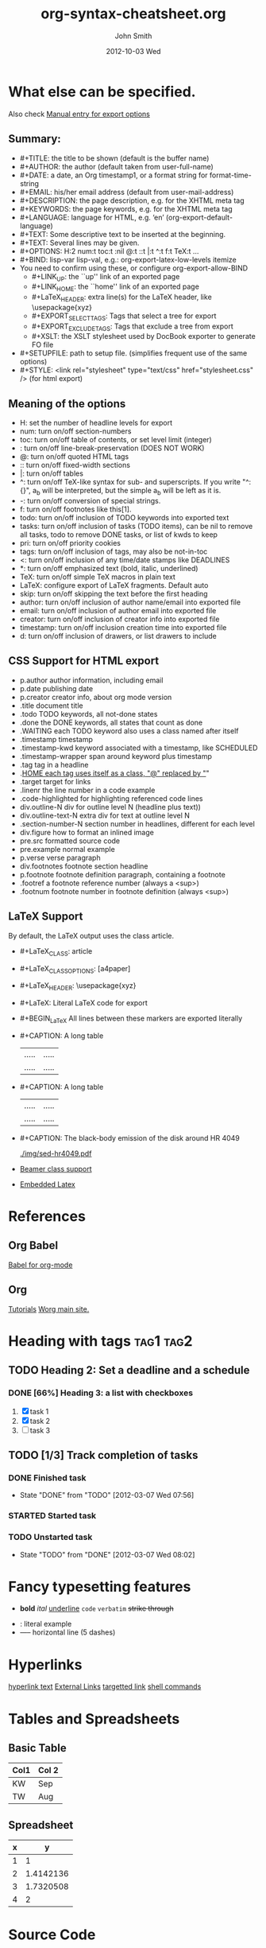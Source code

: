 #+TITLE:     org-syntax-cheatsheet.org
#+AUTHOR:    John Smith
#+EMAIL:     john.smith@email.com
#+DATE:      2012-10-03 Wed
#+DESCRIPTION: Some fancy description.
#+KEYWORDS: keyword1, keyword2.
#+LANGUAGE:  en
#+OPTIONS:   H:3 num:t toc:t \n:nil @:t ::t |:t ^:t -:t f:t *:t <:t
#+OPTIONS:   TeX:t LaTeX:t skip:nil d:nil todo:t pri:nil tags:not-in-toc
#+INFOJS_OPT: view:nil toc:2 ltoc:t mouse:underline buttons:0 path:http://orgmode.org/org-info.js
#+EXPORT_SELECT_TAGS: export
#+EXPORT_EXCLUDE_TAGS: noexport
#+LINK_UP:
#+LINK_HOME:
#+XSLT:
* What else can be specified.
  Also check [[http://orgmode.org/manual/Export-options.html][Manual entry for export options]]
** Summary:
   - #+TITLE:       the title to be shown (default is the buffer name)
   - #+AUTHOR:      the author (default taken from user-full-name)
   - #+DATE:        a date, an Org timestamp1, or a format string for format-time-string
   - #+EMAIL:       his/her email address (default from user-mail-address)
   - #+DESCRIPTION: the page description, e.g. for the XHTML meta tag
   - #+KEYWORDS:    the page keywords, e.g. for the XHTML meta tag
   - #+LANGUAGE:    language for HTML, e.g. ‘en’ (org-export-default-language)
   - #+TEXT:        Some descriptive text to be inserted at the beginning.
   - #+TEXT:        Several lines may be given.
   - #+OPTIONS:     H:2 num:t toc:t \n:nil @:t ::t |:t ^:t f:t TeX:t ...
   - #+BIND:        lisp-var lisp-val, e.g.: org-export-latex-low-levels itemize
   - You need to confirm using these, or configure org-export-allow-BIND
     - #+LINK_UP:     the ``up'' link of an exported page
     - #+LINK_HOME:   the ``home'' link of an exported page
     - #+LaTeX_HEADER: extra line(s) for the LaTeX header, like \usepackage{xyz}
     - #+EXPORT_SELECT_TAGS:   Tags that select a tree for export
     - #+EXPORT_EXCLUDE_TAGS:  Tags that exclude a tree from export
     - #+XSLT:        the XSLT stylesheet used by DocBook exporter to generate FO file
   - #+SETUPFILE: path to setup file. (simplifies frequent use of the same options)
   - #+STYLE:    <link rel="stylesheet" type="text/css" href="stylesheet.css" /> (for html export)
** Meaning of the options
   - H:         set the number of headline levels for export
   - num:       turn on/off section-numbers
   - toc:       turn on/off table of contents, or set level limit (integer)
   - \n:        turn on/off line-break-preservation (DOES NOT WORK)
   - @:         turn on/off quoted HTML tags
   - ::         turn on/off fixed-width sections
   - |:         turn on/off tables
   - ^:         turn on/off TeX-like syntax for sub- and superscripts.  If you write "^:{}", a_{b} will be interpreted, but the simple a_b will be left as it is.
   - -:         turn on/off conversion of special strings.
   - f:         turn on/off footnotes like this[1].
   - todo:      turn on/off inclusion of TODO keywords into exported text
   - tasks:     turn on/off inclusion of tasks (TODO items), can be nil to remove all tasks, todo to remove DONE tasks, or list of kwds to keep
   - pri:       turn on/off priority cookies
   - tags:      turn on/off inclusion of tags, may also be not-in-toc
   - <:         turn on/off inclusion of any time/date stamps like DEADLINES
   - *:         turn on/off emphasized text (bold, italic, underlined)
   - TeX:       turn on/off simple TeX macros in plain text
   - LaTeX:     configure export of LaTeX fragments.  Default auto
   - skip:      turn on/off skipping the text before the first heading
   - author:    turn on/off inclusion of author name/email into exported file
   - email:     turn on/off inclusion of author email into exported file
   - creator:   turn on/off inclusion of creator info into exported file
   - timestamp: turn on/off inclusion creation time into exported file
   - d:         turn on/off inclusion of drawers, or list drawers to include
** CSS Support for HTML export
   - p.author            author information, including email
   - p.date              publishing date
   - p.creator           creator info, about org mode version
   - .title              document title
   - .todo               TODO keywords, all not-done states
   - .done               the DONE keywords, all states that count as done
   - .WAITING            each TODO keyword also uses a class named after itself
   - .timestamp          timestamp
   - .timestamp-kwd      keyword associated with a timestamp, like SCHEDULED
   - .timestamp-wrapper  span around keyword plus timestamp
   - .tag                tag in a headline
   - ._HOME              each tag uses itself as a class, "@" replaced by "_"
   - .target             target for links
   - .linenr             the line number in a code example
   - .code-highlighted   for highlighting referenced code lines
   - div.outline-N       div for outline level N (headline plus text))
   - div.outline-text-N  extra div for text at outline level N
   - .section-number-N   section number in headlines, different for each level
   - div.figure          how to format an inlined image
   - pre.src             formatted source code
   - pre.example         normal example
   - p.verse             verse paragraph
   - div.footnotes       footnote section headline
   - p.footnote          footnote definition paragraph, containing a footnote
   - .footref            a footnote reference number (always a <sup>)
   - .footnum            footnote number in footnote definition (always <sup>)
** LaTeX Support
   By default, the LaTeX output uses the class article.
   - #+LaTeX_CLASS: article
   - #+LaTeX_CLASS_OPTIONS: [a4paper]
   - #+LaTeX_HEADER: \usepackage{xyz}
   - #+LaTeX: Literal LaTeX code for export
   - #+BEGIN_LaTeX
     All lines between these markers are exported literally
     #+END_LaTeX
   - #+CAPTION: A long table
     #+LABEL: tbl:long
     #+ATTR_LaTeX: longtable align=l|lp{3cm}r|l
     | ..... | ..... |
     | ..... | ..... |
   - #+CAPTION: A long table
     #+LABEL: tbl:long
     #+ATTR_LaTeX: longtable align=l|lp{3cm}r|l
     | ..... | ..... |
     | ..... | ..... |
   - #+CAPTION:    The black-body emission of the disk around HR 4049
     #+LABEL:      fig:SED-HR4049
     #+ATTR_LaTeX: width=5cm,angle=90
     [[./img/sed-hr4049.pdf]]
     #+ATTR_LaTeX: width=0.38\textwidth wrap placement={r}{0.4\textwidth}
     [[./img/hst.png]]
   - [[http://orgmode.org/manual/Beamer-class-export.html#Beamer-class-export][Beamer class support]]
   - [[http://orgmode.org/manual/Embedded-LaTeX.html#Embedded-LaTeX][Embedded Latex]]
* References
** Org Babel
   [[http://orgmode.org/worg/org-contrib/babel/index.html][Babel for org-mode]]
** Org
   [[http://orgmode.org/worg/org-tutorials/index.html][Tutorials]]
   [[http://orgmode.org/worg/index.html][Worg main site.]]
* Heading with tags 						  :tag1:tag2:
** TODO Heading 2: Set a deadline and a schedule
   SCHEDULED: <2012-03-06 Tue> DEADLINE: <2012-03-07 Wed>
*** DONE [66%] Heading 3: a list with checkboxes
    1. [X] task 1
    2) [X] task 2
    3. [ ] task 3
** TODO [1/3] Track completion of tasks
*** DONE Finished task
    - State "DONE"       from "TODO"       [2012-03-07 Wed 07:56]
*** STARTED Started task
*** TODO Unstarted task
    - State "TODO"       from "DONE"       [2012-03-07 Wed 08:02]
* Fancy typesetting features
  - *bold* /ital/ _underline_ =code= ~verbatim~ +strike through+
  # comment (not exported)
  - : literal example
  - -----  horizontal line (5 dashes)
* Hyperlinks
  [[http:][hyperlink text]]
  [[http://orgmode.org/worg/images/orgweb/2.jpg]]
  [[info:org#External links][External Links]]
  [[docview:papers/last.pdf::NNN][targetted link]]
  [[shell:ls *.org][shell commands]]
* Tables and Spreadsheets
  :PROPERTIES:
  :foo:      bar
  :Cats:     Cheese burger
  :END:
** Basic Table
   #+TBLNAME: dates
   | Col1 | Col 2 |
   |------+-------|
   | KW   | Sep   |
   | TW   | Aug   |
   # C-c - :: insert a row of dashes
** Spreadsheet
   #+TBLNAME: square-roots
   | x |         y |
   |---+-----------|
   | 1 |         1 |
   | 2 | 1.4142136 |
   | 3 | 1.7320508 |
   | 4 |         2 |
   #+TBLFM: $2=sqrt($1)
* Source Code
  #+name: R-plot-1-to-10
  #+begin_src R
  plot(1:10)
  #+end_src
  #+name: add1(x=0)
  #+begin_src python :cache :results silent
  return x + 1
  #+end_src
* Mathematical Equations
  \begin{equation}
  \int^x_0 x^2 dx = \frac{x^3}{3}
  \end{equation}
  # C-c C-x C-l
